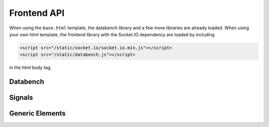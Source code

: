 Frontend API
============

When using the ``base.html`` template, the databench library and a few more
libraries are already loaded. When using your own html template, the frontend
library with the Socket.IO dependency are loaded by including

.. code-block:: html

    <script src="/static/socket.io/socket.io.min.js"></script>
    <script src="/static/databench.js"></script>

in the html body tag.


Databench
---------

.. js:class:: Databench(name)

    :param string name: The name of this databench analysis (used as Socket.IO
        namepsace and has to match the backend's :class:`databench.Analysis`
        ``name``)

.. js:attribute:: Databench.signals
.. js:attribute:: Databench.genericElements


Signals
-------

.. js:function:: Databench.signals.emit(signalName, message)

    :param string signalName: Name of the signal that is used to send the
        message.
    :param message: Message to send.

.. js:function:: Databench.signals.on(signalName, callback)

    :param string signalName: Name of the signal to listen to from the backend.
    :param function callback: Function that is called when a signal is received.


Generic Elements
----------------

.. js:function:: Databench.genericElements.log([selector, signal_name, limit, console_fn_name])

    This function provides log message handling from the frontend and
    backend. If a selector is given, it converts a generic ``<pre>`` element
    into a basic console. By
    default, this looks at ``log`` messages from the backend and at
    ``console.log()`` calls on the frontend. All messages will be shown in the
    bound ``<pre>`` element (if a ``selector`` is given) and in the browser
    console.

    :param selector: A jQuery selector.
    :param string signal_name: The signal to listen for.
    :param int limit: Maximum number of lines to show (default=20).
    :param string console_fn_name: Name of a method of ``console``, like
        'log' (default).

.. js:function:: Databench.genericElements.mpld3canvas(selector[, signalName])

    :param selector: A jQuery selector.
    :param string signalName: Waiting for plots to be send on this signal
        (default='mpld3canvas').

